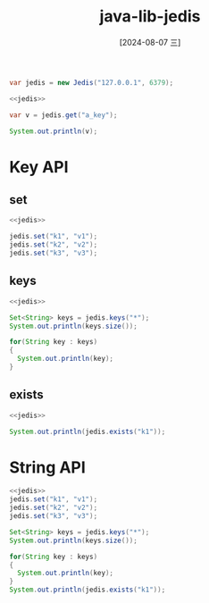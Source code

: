 :PROPERTIES:
:ID:       c8a561a1-0316-4827-b26c-ba8dd04c9a73
:END:
#+title: java-lib-jedis
#+date: [2024-08-07 三]
#+last_modified:  


#+NAME: jedis
#+begin_src java
  var jedis = new Jedis("127.0.0.1", 6379);
#+end_src


#+begin_src java
  <<jedis>>
  
  var v = jedis.get("a_key");

  System.out.println(v);
#+end_src

#+RESULTS:
: 10




* Key API
** set
#+begin_src java
  <<jedis>>

  jedis.set("k1", "v1");
  jedis.set("k2", "v2");
  jedis.set("k3", "v3");

#+end_src

** keys

#+begin_src java
  <<jedis>>

  Set<String> keys = jedis.keys("*");
  System.out.println(keys.size());

  for(String key : keys)
  {
    System.out.println(key);
  }
  
#+end_src

#+RESULTS:
#+begin_example
10
a_key
k1
a_set
k2
k3
3k
another_key
a_hash
a_zset
a_list
#+end_example


** exists
#+BEGIN_SRC java
  <<jedis>>
  
  System.out.println(jedis.exists("k1"));
#+END_SRC

#+RESULTS:
: true



* String API

#+begin_src java
  <<jedis>>
  jedis.set("k1", "v1");
  jedis.set("k2", "v2");
  jedis.set("k3", "v3");

  Set<String> keys = jedis.keys("*");
  System.out.println(keys.size());

  for(String key : keys)
  {
    System.out.println(key);
  }
  System.out.println(jedis.exists("k1"));
#+end_src

